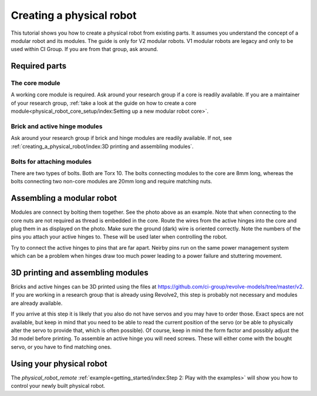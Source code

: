 =========================
Creating a physical robot
=========================
This tutorial shows you how to create a physical robot from existing parts.
It assumes you understand the concept of a modular robot and its modules.
The guide is only for V2 modular robots. V1 modular robots are legacy and only to be used within CI Group. If you are from that group, ask around.

--------------
Required parts
--------------

The core module
===============

.. image:: ../core.png
  :width: 400
  :alt: A core module

A working core module is required.
Ask around your research group if a core is readily available.
If you are a maintainer of your research group, :ref:`take a look at the guide on how to create a core module<physical_robot_core_setup/index:Setting up a new modular robot core>`.

Brick and active hinge modules
==============================

.. image:: ../brick.png
   :width: 45%
.. image:: ../active_hinge.png
   :width: 45%

Ask around your research group if brick and hinge modules are readily available.
If not, see :ref:`creating_a_physical_robot/index:3D printing and assembling modules`.

Bolts for attaching modules
============================

.. image:: ./bolts.png
  :width: 400
  :alt: The bolts used for connecting modules

There are two types of bolts. Both are Torx 10.
The bolts connecting modules to the core are 8mm long, whereas the bolts connecting two non-core modules are 20mm long and require matching nuts.

--------------------------
Assembling a modular robot
--------------------------

.. image:: ./bolt_together_1.png
  :width: 45%
  :alt: Example of modules bolted together
.. image:: ./bolt_together_2.png
  :width: 45%
  :alt: Example of a connected active hinge

Modules are connect by bolting them together. See the photo above as an example.
Note that when connecting to the core nuts are not required as thread is embedded in the core.
Route the wires from the active hinges into the core and plug them in as displayed on the photo.
Make sure the ground (dark) wire is oriented correctly.
Note the numbers of the pins you attach your active hinges to. These will be used later when controlling the robot.

Try to connect the active hinges to pins that are far apart. Neirby pins run on the same power management system which can be a problem when hinges draw too much power leading to a power failure and stuttering movement.

.. image:: ./active_hinge_to_core.png
  :width: 45%
  :alt: How to connect an active hinge to the core

----------------------------------
3D printing and assembling modules
----------------------------------
Bricks and active hinges can be 3D printed using the files at `<https://github.com/ci-group/revolve-models/tree/master/v2>`_.
If you are working in a research group that is already using Revolve2, this step is probably not necessary and modules are already available.

If you arrive at this step it is likely that you also do not have servos and you may have to order those.
Exact specs are not available, but keep in mind that you need to be able to read the current position of the servo (or be able to physically alter the servo to provide that, which is often possible).
Of course, keep in mind the form factor and possibly adjust the 3d model before printing.
To assemble an active hinge you will need screws. These will either come with the bought servo, or you have to find matching ones.

.. image:: ./assemble_servo_1.png
   :width: 17%
.. image:: ./assemble_servo_2.png
   :width: 17%
.. image:: ./assemble_servo_3.png
   :width: 17%
.. image:: ./assemble_servo_4.png
   :width: 17%
.. image:: ./assemble_servo_5.png
   :width: 17%

-------------------------
Using your physical robot
-------------------------
The `physical_robot_remote` :ref:`example<getting_started/index:Step 2: Play with the examples>` will show you how to control your newly built physical robot.
